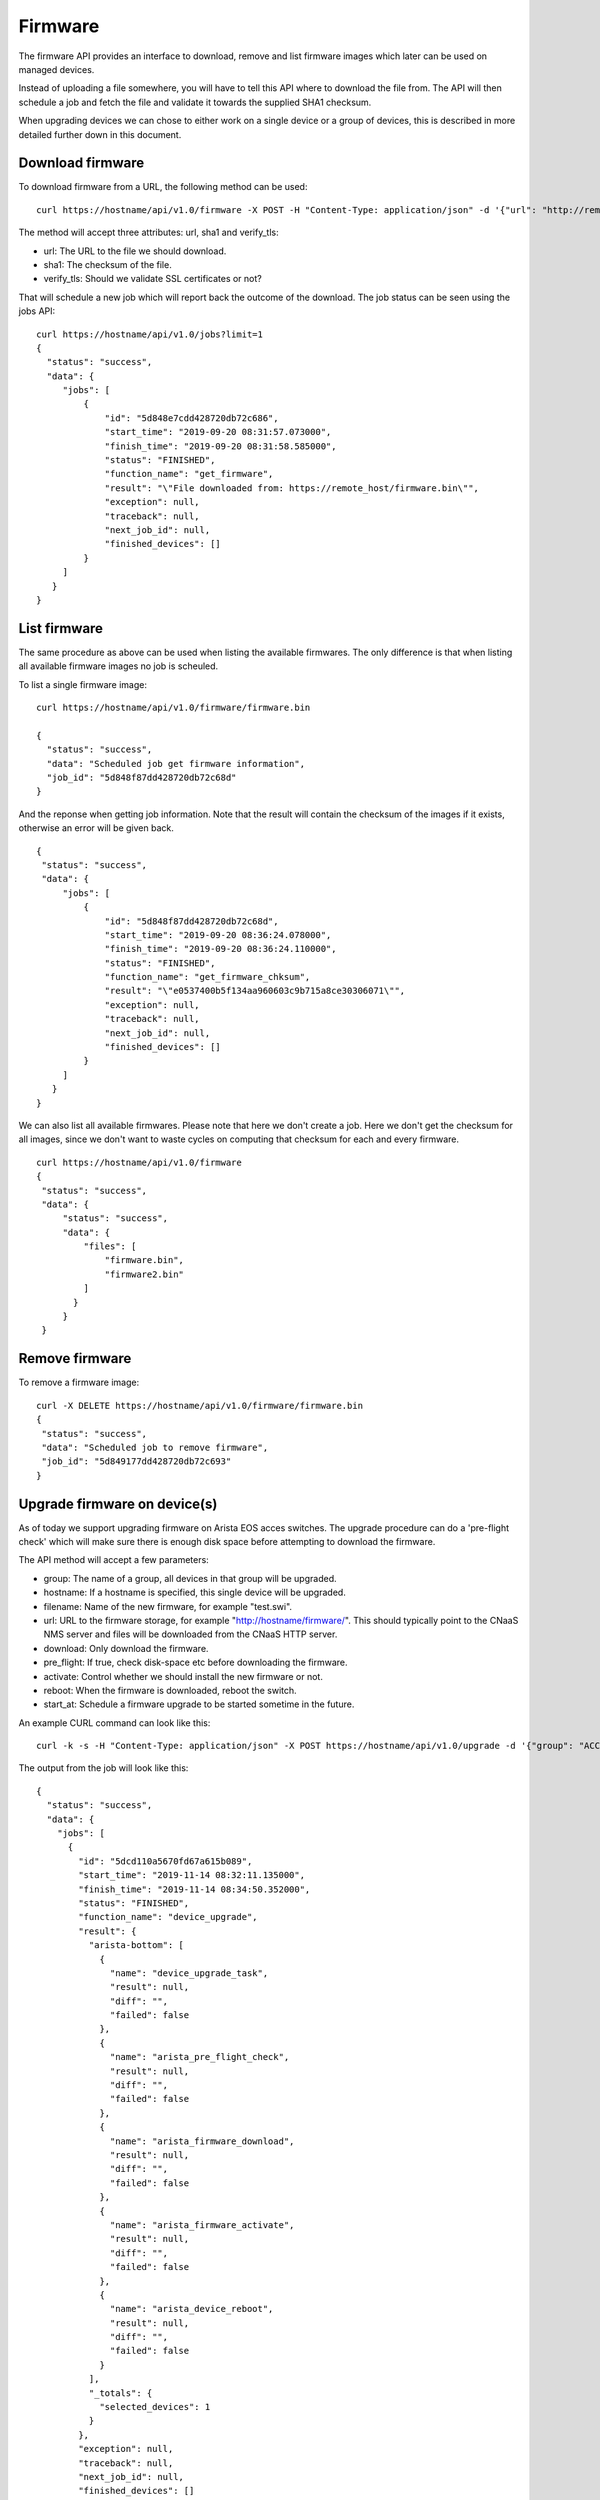 Firmware
========

The firmware API provides an interface to download, remove and list
firmware images which later can be used on managed devices.

Instead of uploading a file somewhere, you will have to tell this API
where to download the file from. The API will then schedule a job and
fetch the file and validate it towards the supplied SHA1 checksum.

When upgrading devices we can chose to either work on a single device
or a group of devices, this is described in more detailed further down
in this document.


Download firmware
-----------------

To download firmware from a URL, the following method can be used:

::
   
   curl https://hostname/api/v1.0/firmware -X POST -H "Content-Type: application/json" -d '{"url": "http://remote_host/firmware.bin", "sha1": "e0537400b5f134aa960603c9b715a8ce30306071", "verify_tls": false}'


The method will accept three attributes: url, sha1 and verify_tls:

* url: The URL to the file we should download.
* sha1: The checksum of the file.
* verify_tls: Should we validate SSL certificates or not?

That will schedule a new job which will report back the outcome of the download. The job status can be seen using the jobs API:

::

   curl https://hostname/api/v1.0/jobs?limit=1
   {
     "status": "success",
     "data": {
        "jobs": [
            {
                "id": "5d848e7cdd428720db72c686",
                "start_time": "2019-09-20 08:31:57.073000",
                "finish_time": "2019-09-20 08:31:58.585000",
                "status": "FINISHED",
                "function_name": "get_firmware",
                "result": "\"File downloaded from: https://remote_host/firmware.bin\"",
                "exception": null,
                "traceback": null,
                "next_job_id": null,
                "finished_devices": []
            }
        ]
      }
   }


List firmware
-------------

The same procedure as above can be used when listing the available
firmwares. The only difference is that when listing all available
firmware images no job is scheuled.


To list a single firmware image:

::
   
   curl https://hostname/api/v1.0/firmware/firmware.bin

   {
     "status": "success",
     "data": "Scheduled job get firmware information",
     "job_id": "5d848f87dd428720db72c68d"
   }

And the reponse when getting job information. Note that the result will contain the checksum of the images if it exists, otherwise an error will be given back.

::

   {
    "status": "success",
    "data": {
        "jobs": [
            {
                "id": "5d848f87dd428720db72c68d",
                "start_time": "2019-09-20 08:36:24.078000",
                "finish_time": "2019-09-20 08:36:24.110000",
                "status": "FINISHED",
                "function_name": "get_firmware_chksum",
                "result": "\"e0537400b5f134aa960603c9b715a8ce30306071\"",
                "exception": null,
                "traceback": null,
                "next_job_id": null,
                "finished_devices": []
            }
        ]
      }
   }


We can also list all available firmwares. Please note that here we
don't create a job. Here we don't get the checksum for all images,
since we don't want to waste cycles on computing that checksum for
each and every firmware.

::

   curl https://hostname/api/v1.0/firmware
   {
    "status": "success",
    "data": {
        "status": "success",
        "data": {
            "files": [
                "firmware.bin",
		"firmware2.bin"
            ]
          }
        }
    }


Remove firmware
---------------

To remove a firmware image:

::

   curl -X DELETE https://hostname/api/v1.0/firmware/firmware.bin
   {
    "status": "success",
    "data": "Scheduled job to remove firmware",
    "job_id": "5d849177dd428720db72c693"
   }
    

Upgrade firmware on device(s)
-----------------------------

As of today we support upgrading firmware on Arista EOS acces
switches. The upgrade procedure can do a 'pre-flight check' which will
make sure there is enough disk space before attempting to download the
firmware.

The API method will accept a few parameters:

* group: The name of a group, all devices in that group will be upgraded.
* hostname: If a hostname is specified, this single device will be upgraded.
* filename: Name of the new firmware, for example "test.swi".
* url: URL to the firmware storage, for example "http://hostname/firmware/". This should typically point to the CNaaS NMS server and files will be downloaded from the CNaaS HTTP server.
* download: Only download the firmware.
* pre_flight: If true, check disk-space etc before downloading the firmware.
* activate: Control whether we should install the new firmware or not.
* reboot: When the firmware is downloaded, reboot the switch.
* start_at: Schedule a firmware upgrade to be started sometime in the future.

An example CURL command can look like this:
::

   curl -k -s -H "Content-Type: application/json" -X POST https://hostname/api/v1.0/upgrade -d '{"group": "ACCESS", "filename": "test_firmware.swi", "url": "http://hostname/", "pre-flight": true, "download": true, "activate": true, "reboot": true, "start_at": "2019-12-24 00:00:00"}'

The output from the job will look like this:

::

  {
    "status": "success",
    "data": {
      "jobs": [
        {
          "id": "5dcd110a5670fd67a615b089",
          "start_time": "2019-11-14 08:32:11.135000",
          "finish_time": "2019-11-14 08:34:50.352000",
          "status": "FINISHED",
          "function_name": "device_upgrade",
          "result": {
            "arista-bottom": [
              {
                "name": "device_upgrade_task",
                "result": null,
                "diff": "",
                "failed": false
              },
              {
                "name": "arista_pre_flight_check",
                "result": null,
                "diff": "",
                "failed": false
              },
              {
                "name": "arista_firmware_download",
                "result": null,
                "diff": "",
                "failed": false
              },
              {
                "name": "arista_firmware_activate",
                "result": null,
                "diff": "",
                "failed": false
              },
              {
                "name": "arista_device_reboot",
                "result": null,
                "diff": "",
                "failed": false
              }
            ],
            "_totals": {
              "selected_devices": 1
            }
          },
          "exception": null,
          "traceback": null,
          "next_job_id": null,
          "finished_devices": []
        }
      ]
    }
  }
